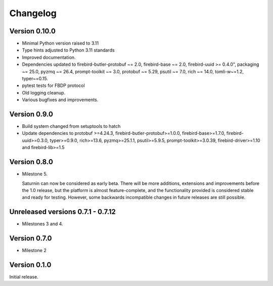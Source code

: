 #########
Changelog
#########

Version 0.10.0
=============

* Minimal Python version raised to 3.11
* Type hints adjusted to Python 3.11 standards
* Improved documentation.
* Dependencies updated to firebird-butler-protobuf ~= 2.0, firebird-base ~= 2.0,
  firebird-uuid >= 0.4.0", packaging ~= 25.0, pyzmq ~= 26.4, prompt-toolkit ~= 3.0,
  protobuf ~= 5.29, psutil ~= 7.0, rich ~= 14.0, tomli-w~=1.2, typer~=0.15.
* pytest tests for FBDP protocol
* Old logging cleanup.
* Various bugfixes and improvements.

Version 0.9.0
=============

* Build system changed from setuptools to hatch
* Update dependencies to protobuf >=4.24.3, firebird-butler-protobuf>=1.0.0,
  firebird-base>=1.7.0, firebird-uuid>=0.3.0, typer>=0.9.0, rich>=13.6, pyzmq>=25.1.1,
  psutil>=5.9.5, prompt-toolkit>=3.0.39, firebird-driver>=1.10 and firebird-lib>=1.5

Version 0.8.0
=============

* Milestone 5.

  Saturnin can now be considered as early beta. There will be more additions, extensions
  and improvements before the 1.0 release, but the platform is almost feature-complete,
  and the functionality provided is considered stable and ready for testing. However, some
  backwards incompatible changes in future releases are still possible.

Unreleased versions 0.7.1 - 0.7.12
==================================

* Milestones 3 and 4.

Version 0.7.0
=============

* Milestone 2

Version 0.1.0
=============

Initial release.

.. _saturnin: https://pypi.org/project/firebird-lib/
.. _releases: https://github.com/FirebirdSQL/python3-driver/releases
.. _Dash: https://kapeli.com/dash
.. _Zeal: https://zealdocs.org/

